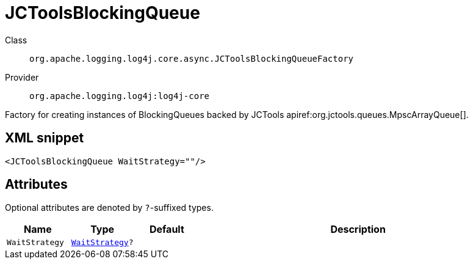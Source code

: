 ////
Licensed to the Apache Software Foundation (ASF) under one or more
contributor license agreements. See the NOTICE file distributed with
this work for additional information regarding copyright ownership.
The ASF licenses this file to You under the Apache License, Version 2.0
(the "License"); you may not use this file except in compliance with
the License. You may obtain a copy of the License at

    https://www.apache.org/licenses/LICENSE-2.0

Unless required by applicable law or agreed to in writing, software
distributed under the License is distributed on an "AS IS" BASIS,
WITHOUT WARRANTIES OR CONDITIONS OF ANY KIND, either express or implied.
See the License for the specific language governing permissions and
limitations under the License.
////

[#org_apache_logging_log4j_core_async_JCToolsBlockingQueueFactory]
= JCToolsBlockingQueue

Class:: `org.apache.logging.log4j.core.async.JCToolsBlockingQueueFactory`
Provider:: `org.apache.logging.log4j:log4j-core`


Factory for creating instances of BlockingQueues backed by JCTools apiref:org.jctools.queues.MpscArrayQueue[].

[#org_apache_logging_log4j_core_async_JCToolsBlockingQueueFactory-XML-snippet]
== XML snippet
[source, xml]
----
<JCToolsBlockingQueue WaitStrategy=""/>
----

[#org_apache_logging_log4j_core_async_JCToolsBlockingQueueFactory-attributes]
== Attributes

Optional attributes are denoted by `?`-suffixed types.

[cols="1m,1m,1m,5"]
|===
|Name|Type|Default|Description

|WaitStrategy
|xref:../log4j-core/org.apache.logging.log4j.core.async.JCToolsBlockingQueueFactory.WaitStrategy.adoc[WaitStrategy]?
|
a|

|===

